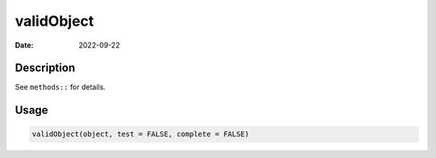 ===========
validObject
===========

:Date: 2022-09-22

Description
===========

See ``methods::`` for details.

Usage
=====

.. code:: r

   validObject(object, test = FALSE, complete = FALSE)
